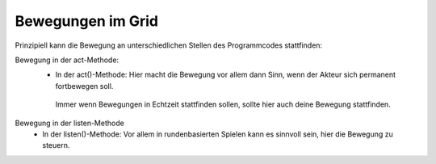 Bewegungen im Grid
------------------

Prinzipiell kann die Bewegung an unterschiedlichen Stellen des Programmcodes stattfinden:

Bewegung in der act-Methode:
  * In der act()-Methode: Hier macht die Bewegung vor allem dann Sinn, wenn der Akteur sich permanent fortbewegen soll.
   Immer wenn Bewegungen in Echtzeit stattfinden sollen, sollte hier auch deine Bewegung stattfinden.

.. code-block:: python
    :linenos:
    :emphasize-lines: 2
    :caption: Beispiel für Bewegung in der act-Methode

    def act(self):
        self.move(3)

    def listen(self, event, data):
        if event == "key":
            if "W" in data :
                self.turn_left(10)
            if "S" in data:
                self.turn_right(10)


Bewegung in der listen-Methode
  * In der listen()-Methode: Vor allem in rundenbasierten Spielen kann es sinnvoll sein, hier die Bewegung zu steuern.

.. code-block:: python
   :linenos:
   :emphasize-lines: 5,8,11,14
   :caption: Beispiel für Bewegung in der listen-Methode

    def listen(self, event, data):
        if event == "key_down":
            if "W" in data:
                self.direction = "up"
                self.move()
            elif "S" in data:
                self.direction = "down"
                self.move()
            elif "A" in data:
                self.direction = "left"
                self.move()
            elif "D" in data:
                self.direction = "right"
                self.move()


